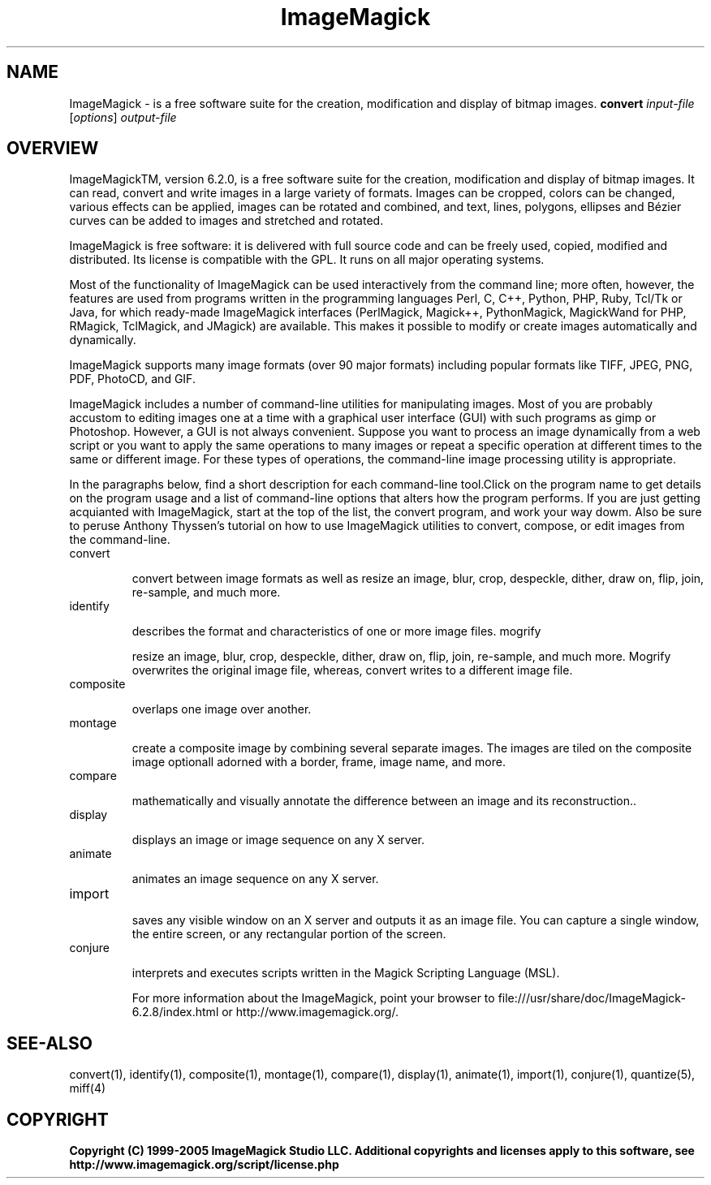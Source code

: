 .TH ImageMagick 1 "Date: 2005/03/01 01:00:00" "ImageMagick"
.SH NAME
ImageMagick \- is a free software suite for the creation, modification and display of bitmap images.
\fBconvert\fP \fIinput-file\fP [\fIoptions\fP] \fIoutput-file\fP
.SH OVERVIEW

ImageMagickTM, version 6.2.0, is a free software suite for the creation, modification and display of bitmap images. It can read, convert and write images in a large variety of formats. Images can be cropped, colors can be changed, various effects can be applied, images can be rotated and combined, and text, lines, polygons, ellipses and Bézier curves can be added to images and stretched and rotated.

ImageMagick is free software: it is delivered with full source code and can be freely used, copied, modified and distributed. Its license is compatible with the GPL. It runs on all major operating systems.

Most of the functionality of ImageMagick can be used interactively from the command line; more often, however, the features are used from programs written in the programming languages Perl, C, C++, Python, PHP, Ruby, Tcl/Tk or Java, for which ready-made ImageMagick interfaces (PerlMagick, Magick++, PythonMagick, MagickWand for PHP, RMagick, TclMagick, and JMagick) are available. This makes it possible to modify or create images automatically and dynamically.

ImageMagick supports many image formats (over 90 major formats) including popular formats like TIFF, JPEG, PNG, PDF, PhotoCD, and GIF.

ImageMagick includes a number of command-line utilities for manipulating images. Most of you are probably accustom to editing images one at a time with a graphical user interface (GUI) with such programs as gimp or Photoshop. However, a GUI is not always convenient. Suppose you want to process an image dynamically from a web script or you want to apply the same operations to many images or repeat a specific operation at different times to the same or different image. For these types of operations, the command-line image processing utility is appropriate.

In the paragraphs below, find a short description for each command-line tool.Click on the program name to get details on the program usage and a list of command-line options that alters how the program performs. If you are just getting acquianted with ImageMagick, start at the top of the list, the convert program, and work your way dowm. Also be sure to peruse Anthony Thyssen's tutorial on how to use ImageMagick utilities to convert, compose, or edit images from the command-line.
.TP
convert

convert between image formats as well as resize an image, blur, crop, despeckle, dither, draw on, flip, join, re-sample, and much more.
.TP
identify

describes the format and characteristics of one or more image files.
mogrify

resize an image, blur, crop, despeckle, dither, draw on, flip, join, re-sample, and much more. Mogrify overwrites the original image file, whereas, convert writes to a different image file.
.TP
composite

overlaps one image over another.
.TP
montage

create a composite image by combining several separate images. The images are tiled on the composite image optionall adorned with a border, frame, image name, and more.
.TP
compare

mathematically and visually annotate the difference between an image and its reconstruction..
.TP
display

displays an image or image sequence on any X server.
.TP
animate

animates an image sequence on any X server.
.TP
import

saves any visible window on an X server and outputs it as an image file. You can capture a single window, the entire screen, or any rectangular portion of the screen.
.TP
conjure

interprets and executes scripts written in the Magick Scripting Language (MSL).

For more information about the ImageMagick, point your browser to file:///usr/share/doc/ImageMagick-6.2.8/index.html or http://www.imagemagick.org/.
.SH SEE-ALSO
convert(1), identify(1), composite(1), montage(1), compare(1), display(1), animate(1), import(1), conjure(1), quantize(5), miff(4)

.SH COPYRIGHT
\fBCopyright (C) 1999-2005 ImageMagick Studio LLC. Additional copyrights and licenses apply to this software, see http://www.imagemagick.org/script/license.php\fP
